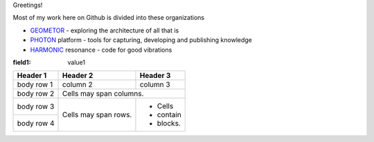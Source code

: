 Greetings!

Most of my work here on Github is divided into these organizations

+ GEOMETOR_ - exploring the architecture of all that is
+ PHOTON_ platform - tools for capturing, developing and publishing knowledge
+ HARMONIC_ resonance - code for good vibrations

| |yt_phi|
| |yt_geometor|
| |twitter|

:field1: value1

+------------+------------+-----------+
| Header 1   | Header 2   | Header 3  |
+============+============+===========+
| body row 1 | column 2   | column 3  |
+------------+------------+-----------+
| body row 2 | Cells may span columns.|
+------------+------------+-----------+
| body row 3 | Cells may  | - Cells   |
+------------+ span rows. | - contain |
| body row 4 |            | - blocks. |
+------------+------------+-----------+


.. [![Linkedin: phiarchitect](https://img.shields.io/badge/-phiarchitect-blue?style=flat-square&logo=Linkedin&logoColor=white&link=https://www.linkedin.com/in/phiarchitect/)](https://www.linkedin.com/in/phiarchitect/)
.. [![GitHub phiarchitect](https://img.shields.io/github/followers/phiarchitect?label=follow&style=social)](https://github.com/phiarchitect)


.. |yt_phi| image:: https://img.shields.io/youtube/channel/subscribers/UCYzRQS16EBmsbKuyKMFHSFQ?label=phi%20ARCHITECT&style=social
   :target: https://www.youtube.com/@phiarchitect
   :alt: phi ARCHITECT youtube

.. |yt_geometor| image:: https://img.shields.io/youtube/channel/subscribers/UCHw7yqZJDQ0A6WkAlxGKLeg?label=GEOMETOR&style=social
   :target: https://www.youtube.com/@geoemtor
   :alt: GEOMETOR youtube

.. |twitter| image:: https://img.shields.io/twitter/follow/phi_architect?style=social
   :target: https://twitter.com/@phi_architect
   :alt: phi ARCHITECT twitter


.. _GEOMETOR: https://github.com/geometor
.. _PHOTON: https://github.com/photon-platform
.. _HARMONIC: https://github.com/harmonic-resonance
